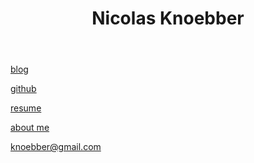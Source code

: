 #+TITLE: Nicolas Knoebber
[[file:blog.html][blog]]

[[https://github.com/knoebber][github]]

[[./resume.pdf][resume]]

[[./posts/about-me.html][about me]]

[[mailto:knoebber@gmail.com][knoebber@gmail.com]]
